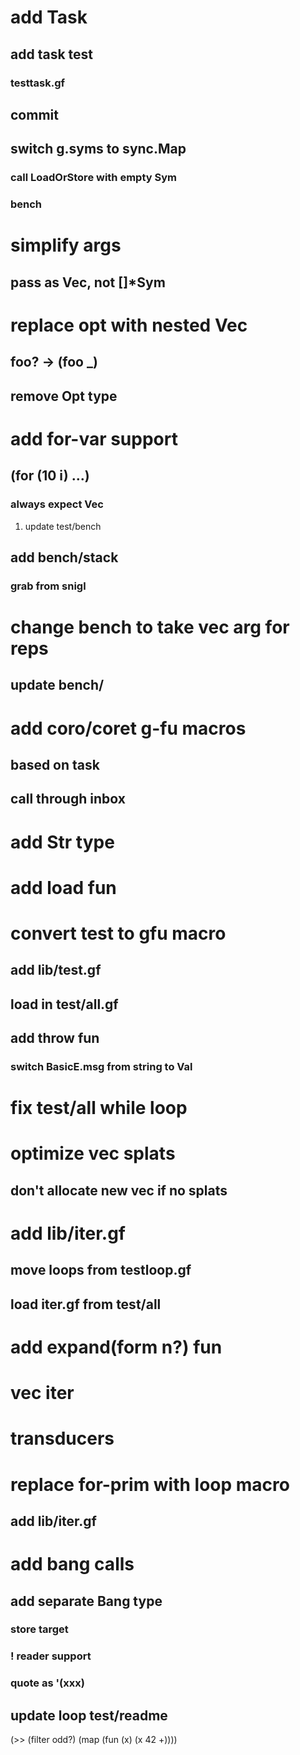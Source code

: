 * add Task
** add task test
*** testtask.gf
** commit
** switch g.syms to sync.Map
*** call LoadOrStore with empty Sym
*** bench
* simplify args
** pass as Vec, not []*Sym
* replace opt with nested Vec
** foo? -> (foo _)
** remove Opt type
* add for-var support
** (for (10 i) ...)
*** always expect Vec
**** update test/bench
** add bench/stack
*** grab from snigl
* change bench to take vec arg for reps
** update bench/
* add coro/coret g-fu macros
** based on task
** call through inbox
* add Str type
* add load fun
* convert test to gfu macro
** add lib/test.gf
** load in test/all.gf
** add throw fun
*** switch BasicE.msg from string to Val
* fix test/all while loop
* optimize vec splats
** don't allocate new vec if no splats
* add lib/iter.gf
** move loops from testloop.gf
** load iter.gf from test/all
* add expand(form n?) fun
* vec iter
* transducers
* replace for-prim with loop macro
** add lib/iter.gf
* add bang calls
** add separate Bang type
*** store target
*** ! reader support
*** quote as '(xxx)
** update loop test/readme

(>> (filter odd?) (map (fun (x) (x 42 +))))
